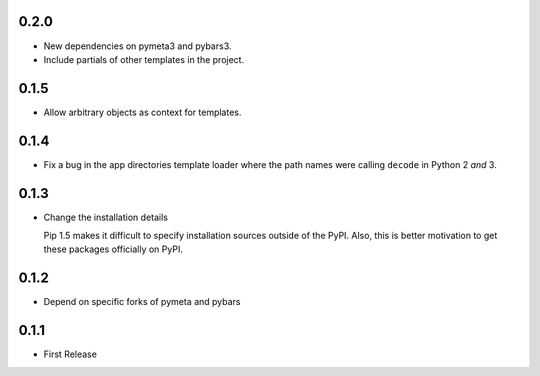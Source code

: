 0.2.0
=====

* New dependencies on pymeta3 and pybars3.
* Include partials of other templates in the project.



0.1.5
=====

* Allow arbitrary objects as context for templates.



0.1.4
=====

* Fix a bug in the app directories template loader where the path names were
  calling ``decode`` in Python 2 *and* 3.



0.1.3
=====

* Change the installation details

  Pip 1.5 makes it difficult to specify installation sources outside of the
  PyPI. Also, this is better motivation to get these packages officially on
  PyPI.



0.1.2
=====

* Depend on specific forks of pymeta and pybars



0.1.1
=====

* First Release